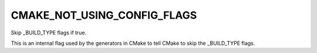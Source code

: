 CMAKE_NOT_USING_CONFIG_FLAGS
----------------------------

Skip _BUILD_TYPE flags if true.

This is an internal flag used by the generators in CMake to tell CMake
to skip the _BUILD_TYPE flags.
